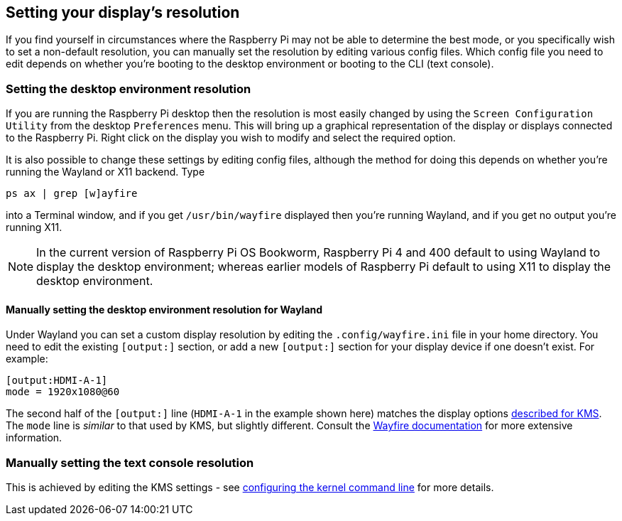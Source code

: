 == Setting your display's resolution

If you find yourself in circumstances where the Raspberry Pi may not be able to determine the best mode, or you specifically wish to set a non-default resolution, you can manually set the resolution by editing various config files. Which config file you need to edit depends on whether you're booting to the desktop environment or booting to the CLI (text console).

=== Setting the desktop environment resolution

If you are running the Raspberry Pi desktop then the resolution is most easily changed by using the `Screen Configuration Utility` from the desktop `Preferences` menu. This will bring up a graphical representation of the display or displays connected to the Raspberry Pi. Right click on the display you wish to modify and select the required option.

It is also possible to change these settings by editing config files, although the method for doing this depends on whether you're running the Wayland or X11 backend. Type
[,bash]
----
ps ax | grep [w]ayfire
----
into a Terminal window, and if you get `/usr/bin/wayfire` displayed then you're running Wayland, and if you get no output you're running X11.

NOTE: In the current version of Raspberry Pi OS Bookworm, Raspberry Pi 4 and 400 default to using Wayland to display the desktop environment; whereas earlier models of Raspberry Pi default to using X11 to display the desktop environment.

==== Manually setting the desktop environment resolution for Wayland

Under Wayland you can set a custom display resolution by editing the `.config/wayfire.ini` file in your home directory. You need to edit the existing `[output:]` section, or add a new `[output:]` section for your display device if one doesn't exist. For example:
----
[output:HDMI-A-1]
mode = 1920x1080@60
----

The second half of the `[output:]` line (`HDMI-A-1` in the example shown here) matches the display options <<the-kernel-command-line,described for KMS>>.
The `mode` line is _similar_ to that used by KMS, but slightly different. Consult the https://github.com/WayfireWM/wayfire-wiki/blob/master/Configuration.md#output-configuration[Wayfire documentation] for more extensive information. 

// TODO: ==== Manually setting the desktop environment resolution for X11

=== Manually setting the text console resolution

This is achieved by editing the KMS settings - see <<the-kernel-command-line,configuring the kernel command line>> for more details.

